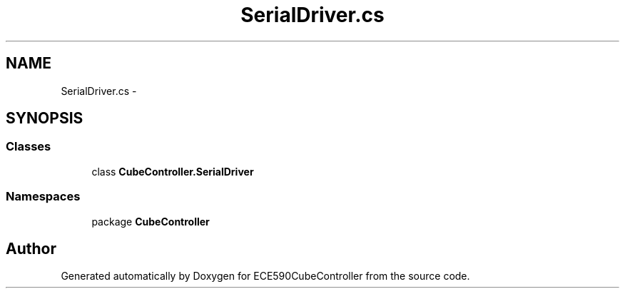 .TH "SerialDriver.cs" 3 "Thu May 7 2015" "Version 1.0" "ECE590CubeController" \" -*- nroff -*-
.ad l
.nh
.SH NAME
SerialDriver.cs \- 
.SH SYNOPSIS
.br
.PP
.SS "Classes"

.in +1c
.ti -1c
.RI "class \fBCubeController\&.SerialDriver\fP"
.br
.in -1c
.SS "Namespaces"

.in +1c
.ti -1c
.RI "package \fBCubeController\fP"
.br
.in -1c
.SH "Author"
.PP 
Generated automatically by Doxygen for ECE590CubeController from the source code\&.
